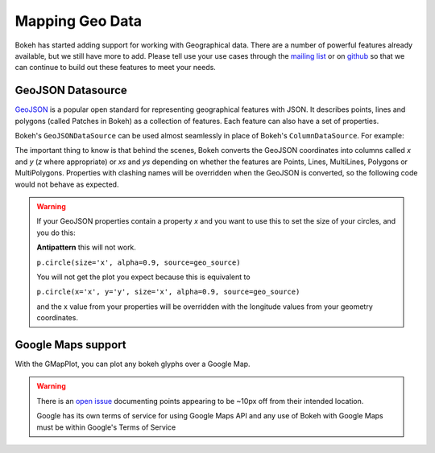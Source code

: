 .. _userguide_geo:

Mapping Geo Data
================

Bokeh has started adding support for working with Geographical data. There are
a number of powerful features already available, but we still have more to add.
Please tell use your use cases through the `mailing list`_ or on `github`_ so that we
can continue to build out these features to meet your needs.


GeoJSON Datasource
------------------

`GeoJSON`_ is a popular open standard for representing geographical features
with JSON. It describes points, lines and polygons (called Patches in Bokeh) as a
collection of features. Each feature can also have a set of properties.

Bokeh's ``GeoJSONDataSource`` can be used almost seamlessly in place of Bokeh's
``ColumnDataSource``. For example:

.. bokeh-plot::
    :source-position: above

    from bokeh.io import output_file, show
    from bokeh.models import GeoJSONDataSource
    from bokeh.plotting import figure
    from bokeh.sampledata.sample_geojson import geojson

    geo_source = GeoJSONDataSource(geojson=geojson)

    p = figure()
    p.circle(alpha=0.9, source=geo_source)
    output_file("geojson.html")
    show(p)

The important thing to know is that behind the scenes, Bokeh converts the
GeoJSON coordinates into columns called `x` and `y` (`z` where appropriate)
or `xs` and `ys` depending on whether the features are Points, Lines,
MultiLines, Polygons or MultiPolygons. Properties with clashing names will be
overridden when the GeoJSON is converted, so the following code would not
behave as expected.

.. warning::
    If your GeoJSON properties contain a property `x` and you want to use this
    to set the size of your circles, and you do this:

    **Antipattern** this will not work.

    ``p.circle(size='x', alpha=0.9, source=geo_source)``

    You will not get the plot you expect because this is equivalent to

    ``p.circle(x='x', y='y', size='x', alpha=0.9, source=geo_source)``

    and the x value from your properties will be overridden with the longitude
    values from your geometry coordinates.



Google Maps support
-------------------

With the GMapPlot, you can plot any bokeh glyphs over a Google Map.

.. bokeh-plot::
    :source-position: below

    from bokeh.io import output_file, show
    from bokeh.models import (
      GMapPlot, GMapOptions, ColumnDataSource, Circle, DataRange1d, PanTool, WheelZoomTool, BoxSelectTool
    )

    map_options = GMapOptions(lat=30.29, lng=-97.73, map_type="roadmap", zoom=11)

    plot = GMapPlot(
        x_range=DataRange1d(), y_range=DataRange1d(), map_options=map_options, title="Austin"
    )

    source = ColumnDataSource(
        data=dict(
            lat=[30.29, 30.20, 30.29],
            lon=[-97.70, -97.74, -97.78],
        )
    )

    circle = Circle(x="lon", y="lat", size=15, fill_color="blue", fill_alpha=0.8, line_color=None)
    plot.add_glyph(source, circle)

    plot.add_tools(PanTool(), WheelZoomTool(), BoxSelectTool())
    output_file("gmap_plot.html")
    show(plot)

.. warning::
    There is an `open issue`_ documenting points appearing to be ~10px off from
    their intended location.

    Google has its own terms of service for using Google Maps API and any use
    of Bokeh with Google Maps must be within Google's Terms of Service


.. _mailing list: https://groups.google.com/a/continuum.io/forum/#!forum/bokeh
.. _github: https://github.com/bokeh/bokeh
.. _GeoJSON: http://geojson.org
.. _open issue: https://github.com/bokeh/bokeh/issues/2964
